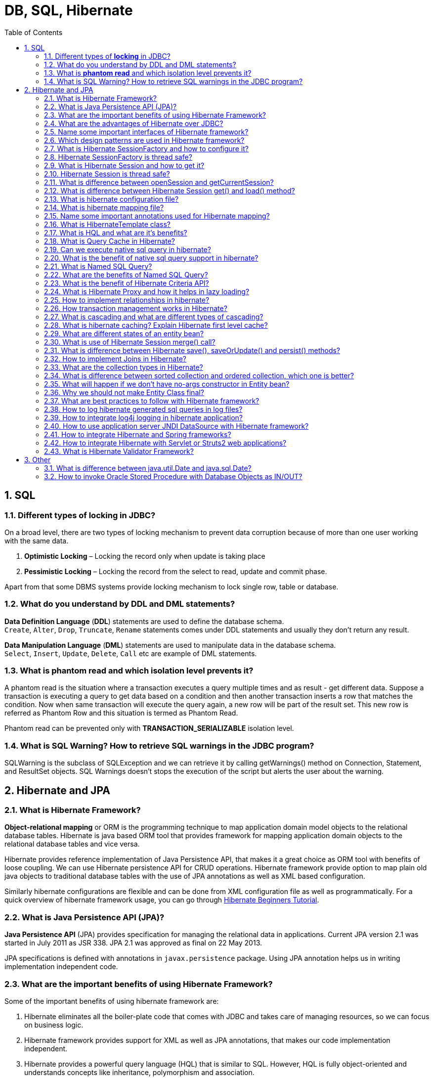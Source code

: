= DB, SQL, Hibernate
:toc: macro
:numbered:

toc::[]


== SQL

=== Different types of *locking* in JDBC?

On a broad level, there are two types of locking mechanism to prevent data corruption because of more than one user working with the same data.

1.  *Optimistic Locking* – Locking the record only when update is taking place
2.  *Pessimistic Locking* – Locking the record from the select to read, update and commit phase.

Apart from that some DBMS systems provide locking mechanism to lock single row, table or database.

=== What do you understand by DDL and DML statements?

*Data Definition Language* (**DDL**) statements are used to define the database schema. +
``Create``, ``Alter``, ``Drop``, ``Truncate``, `Rename` statements comes under DDL statements and usually they don’t return any result.

*Data Manipulation Language* (**DML**) statements are used to manipulate data in the database schema. +
``Select``, ``Insert``, ``Update``, ``Delete``, `Call` etc are example of DML statements.


=== What is *phantom read* and which isolation level prevents it?

A phantom read is the situation where a transaction executes a query multiple times and as result - get different data. Suppose a transaction is executing a query to get data based on a condition and then another transaction inserts a row that matches the condition. Now when same transaction will execute the query again, a new row will be part of the result set. This new row is referred as Phantom Row and this situation is termed as Phantom Read.

Phantom read can be prevented only with *TRANSACTION_SERIALIZABLE* isolation level.


=== What is SQL Warning? How to retrieve SQL warnings in the JDBC program?

SQLWarning is the subclass of SQLException and we can retrieve it by calling getWarnings() method on Connection, Statement, and ResultSet objects. SQL Warnings doesn’t stops the execution of the script but alerts the user about the warning.












== Hibernate and JPA


=== What is Hibernate Framework?

**Object-relational mapping** or ORM is the programming technique to map application domain model objects to the relational database tables. Hibernate is java based ORM tool that provides framework for mapping application domain objects to the relational database tables and vice versa.

Hibernate provides reference implementation of Java Persistence API, that makes it a great choice as ORM tool with benefits of loose coupling. We can use Hibernate persistence API for CRUD operations. Hibernate framework provide option to map plain old java objects to traditional database tables with the use of JPA annotations as well as XML based configuration.

Similarly hibernate configurations are flexible and can be done from XML configuration file as well as programmatically. For a quick overview of hibernate framework usage, you can go through http://www.journaldev.com/2882/hibernate-tutorial-for-beginners-using-xml-annotations-and-property-configurations[Hibernate Beginners Tutorial].


=== What is Java Persistence API (JPA)?

*Java Persistence API* (JPA) provides specification for managing the relational data in applications. Current JPA version 2.1 was started in July 2011 as JSR 338. JPA 2.1 was approved as final on 22 May 2013.

JPA specifications is defined with annotations in `javax.persistence` package. Using JPA annotation helps us in writing implementation independent code.


=== What are the important benefits of using Hibernate Framework?

Some of the important benefits of using hibernate framework are:

1.  Hibernate eliminates all the boiler-plate code that comes with JDBC and takes care of managing resources, so we can focus on business logic.
2.  Hibernate framework provides support for XML as well as JPA annotations, that makes our code implementation independent.
3.  Hibernate provides a powerful query language (HQL) that is similar to SQL. However, HQL is fully object-oriented and understands concepts like inheritance, polymorphism and association.
4.  Hibernate is an open source project from Red Hat Community and used worldwide. This makes it a better choice than others because learning curve is small and there are tons of online documentations and help is easily available in forums.
5.  Hibernate is easy to integrate with other Java EE frameworks, it’s so popular that Spring Framework provides built-in support for integrating hibernate with Spring applications.
6.  Hibernate supports lazy initialization using proxy objects and perform actual database queries only when it’s required.
7.  Hibernate cache helps us in getting better performance.
8.  For database vendor specific feature, hibernate is suitable because we can also execute native sql queries.
Overall hibernate is the best choice in current market for ORM tool, it contains all the features that you will ever need in an ORM tool.


=== What are the advantages of Hibernate over JDBC?

Some of the important advantages of Hibernate framework over JDBC are:

1.  Hibernate removes a lot of boiler-plate code that comes with JDBC API, the code looks more cleaner and readable.
2.  Hibernate supports inheritance, associations and collections. These features are not present with JDBC API.
3.  Hibernate implicitly provides transaction management, in fact most of the queries can’t be executed outside transaction. In JDBC API, we need to write code for transaction management using commit and rollback. Read more at http://www.journaldev.com/2483/jdbc-transaction-management-and-savepoint-example-tutorial[JDBC Transaction Management].
4.  JDBC API throws ``SQLException`` that is a checked exception, so we need to write a lot of try-catch block code. Most of the times it’s redundant in every JDBC call and used for transaction management. Hibernate wraps JDBC exceptions and throw ``JDBCException`` or ``HibernateException`` un-checked exception, so we don’t need to write code to handle it. Hibernate built-in transaction management removes the usage of try-catch blocks.
5.  Hibernate Query Language (HQL) is more object oriented and close to java programming language. For JDBC, we need to write native sql queries.
6.  Hibernate supports caching that is better for performance, JDBC queries are not cached hence performance is low.
7.  Hibernate provide option through which we can create database tables too, for JDBC tables must exist in the database.
8.  Hibernate configuration helps us in using JDBC like connection as well as JNDI DataSource for connection pool. This is very important feature in enterprise application and completely missing in JDBC API.
9.  Hibernate supports JPA annotations, so code is independent of implementation and easily replaceable with other ORM tools. JDBC code is very tightly coupled with the application.


=== Name some important interfaces of Hibernate framework?

Some of the important interfaces of Hibernate framework are:

1.  **SessionFactory (org.hibernate.SessionFactory)**: SessionFactory is an immutable thread-safe cache of compiled mappings for a single database. We need to initialize SessionFactory once and then we can cache and reuse it. SessionFactory instance is used to get the Session objects for database operations.
2.  **Session (org.hibernate.Session)**: Session is a single-threaded, short-lived object representing a conversation between the application and the persistent store. It wraps JDBC ``java.sql.Connection``and works as a factory for ``org.hibernate.Transaction``. We should open session only when it’s required and close it as soon as we are done using it. Session object is the interface between java application code and hibernate framework and provide methods for CRUD operations.
3.  **Transaction (org.hibernate.Transaction)**: Transaction is a single-threaded, short-lived object used by the application to specify atomic units of work. It abstracts the application from the underlying JDBC or JTA transaction. A org.hibernate.Session might span multiple org.hibernate.Transaction in some cases.


=== Which design patterns are used in Hibernate framework?

Some of the design patterns used in Hibernate Framework are:

*   Domain Model Pattern – An object model of the domain that incorporates both behavior and data.
*   Data Mapper – A layer of Mappers that moves data between objects and a database while keeping them independent of each other and the mapper itself.
*   http://www.journaldev.com/1572/proxy-design-pattern-in-java-example-tutorial[Proxy Pattern] for lazy loading
*   http://www.journaldev.com/1392/factory-design-pattern-in-java[Factory pattern] in SessionFactory



=== What is Hibernate SessionFactory and how to configure it?

`SessionFactory` is the factory class used to get the `Session` objects. SessionFactory is responsible to read the hibernate configuration parameters and connect to the database and provide Session objects. Usually an application has a single `SessionFactory` instance and threads servicing client requests obtain Session instances from this factory.

The internal state of a `SessionFactory` is immutable. Once it is created this internal state is set. This internal state includes all of the metadata about Object/Relational Mapping.

`SessionFactory` also provide methods to get the Class metadata and Statistics instance to get the stats of query executions, second level cache details etc.

=== Hibernate SessionFactory is thread safe?

Internal state of `SessionFactory` is immutable, so it’s thread safe. Multiple threads can access it simultaneously to get Session instances.

=== What is Hibernate Session and how to get it?

Hibernate Session is the interface between java application layer and hibernate. This is the core interface used to perform database operations. Lifecycle of a session is bound by the beginning and end of a transaction.

Session provide methods to perform create, read, update and delete operations for a persistent object. We can execute HQL queries, SQL native queries and create criteria using Session object.

=== Hibernate Session is thread safe?

Hibernate Session object is not thread safe, every thread should get it’s own session instance and close it after it’s work is finished.

=== What is difference between openSession and getCurrentSession?

Hibernate SessionFactory `getCurrentSession()` method returns the session bound to the context. But for this to work, we need to configure it in hibernate configuration file. Since this session object belongs to the hibernate context, we don’t need to close it. Once the session factory is closed, this session object gets closed.

```xml
<property name="hibernate.current_session_context_class">thread</property>
```

Hibernate SessionFactory `openSession()` method always opens a new session. We should close this session object once we are done with all the database operations. We should open a new session for each request in multi-threaded environment.

There is another method `openStatelessSession()` that returns stateless session, for more details with examples please read http://www.journaldev.com/3522/hibernate-sessionfactory-opensession-vs-getcurrentsession-vs-openstatelesssession[Hibernate openSession vs getCurrentSession].


=== What is difference between Hibernate Session get() and load() method?

Hibernate session comes with different methods to load data from database. `get` and `load` are most used methods, at first look they seems similar but there are some differences between them.

1.  `get()` loads the data as soon as it’s called whereas `load()` returns a proxy object and loads data only when it’s actually required, so `load()` is better because it support lazy loading.
2.  Since `load()` throws exception when data is not found, we should use it only when we know data exists.
3.  We should use `get()` when we want to make sure data exists in the database.
For clarification regarding the differences, please read http://www.journaldev.com/3472/hibernate-session-get-vs-load-difference-with-examples[Hibernate get vs load].



=== What is hibernate configuration file?

Hibernate configuration file contains database specific configurations and used to initialize SessionFactory. We provide database credentials or JNDI resource information in the hibernate configuration xml file. Some other important parts of hibernate configuration file is Dialect information, so that hibernate knows the database type and mapping file or class details.

=== What is hibernate mapping file?

Hibernate mapping file is used to define the entity bean fields and database table column mappings. We know that JPA annotations can be used for mapping but sometimes XML mapping file comes handy when we are using third party classes and we can’t use annotations.

=== Name some important annotations used for Hibernate mapping?

Hibernate supports JPA annotations and it has some other annotations in ``org.hibernate.annotations``package. Some of the important JPA and hibernate annotations used are:

1.  **javax.persistence.Entity**: Used with model classes to specify that they are entity beans.
2.  **javax.persistence.Table**: Used with entity beans to define the corresponding table name in database.
3.  **javax.persistence.Access**: Used to define the access type, either field or property. Default value is field and if you want hibernate to use getter/setter methods then you need to set it to property.
4.  **javax.persistence.Id**: Used to define the primary key in the entity bean.
5.  **javax.persistence.EmbeddedId**: Used to define composite primary key in the entity bean.
6.  **javax.persistence.Column**: Used to define the column name in database table.
7.  **javax.persistence.GeneratedValue**: Used to define the strategy to be used for generation of primary key. Used in conjunction with ``javax.persistence.GenerationType`` enum.
8.  **javax.persistence.OneToOne**: Used to define the one-to-one mapping between two entity beans. We have other similar annotations as ``OneToMany``, ``ManyToOne`` and ``ManyToMany``
9.  **org.hibernate.annotations.Cascade**: Used to define the cascading between two entity beans, used with mappings. It works in conjunction with ``org.hibernate.annotations.CascadeType``
10.  **javax.persistence.PrimaryKeyJoinColumn**: Used to define the property for foreign key. Used with``org.hibernate.annotations.GenericGenerator`` and ``org.hibernate.annotations.Parameter``


Here are two classes showing usage of these annotations.

.Employee.java
[source,java]
----
package com.journaldev.hibernate.model;
 
import javax.persistence.Access;
import javax.persistence.AccessType;
import javax.persistence.Column;
import javax.persistence.Entity;
import javax.persistence.GeneratedValue;
import javax.persistence.GenerationType;
import javax.persistence.Id;
import javax.persistence.OneToOne;
import javax.persistence.Table;
 
import org.hibernate.annotations.Cascade;
 
@Entity
@Table(name = "EMPLOYEE")
@Access(value=AccessType.FIELD)
public class Employee {
 
    @Id
    @GeneratedValue(strategy = GenerationType.IDENTITY)
    @Column(name = "emp_id")
    private long id;
 
    @Column(name = "emp_name")
    private String name;
 
    @OneToOne(mappedBy = "employee")
    @Cascade(value = org.hibernate.annotations.CascadeType.ALL)
    private Address address;
 
    //getter setter methods
}

----

.Address.java
[source,java]
----
package com.journaldev.hibernate.model;
 
import javax.persistence.Access;
import javax.persistence.AccessType;
import javax.persistence.Column;
import javax.persistence.Entity;
import javax.persistence.GeneratedValue;
import javax.persistence.Id;
import javax.persistence.OneToOne;
import javax.persistence.PrimaryKeyJoinColumn;
import javax.persistence.Table;
 
import org.hibernate.annotations.GenericGenerator;
import org.hibernate.annotations.Parameter;
 
@Entity
@Table(name = "ADDRESS")
@Access(value=AccessType.FIELD)
public class Address {
 
    @Id
    @Column(name = "emp_id", unique = true, nullable = false)
    @GeneratedValue(generator = "gen")
    @GenericGenerator(name = "gen", strategy = "foreign", parameters = { @Parameter(name = "property", value = "employee") })
    private long id;
 
    @Column(name = "address_line1")
    private String addressLine1;
 
    @OneToOne
    @PrimaryKeyJoinColumn
    private Employee employee;
 
    //getter setter methods
}

----




=== What is HibernateTemplate class?

When Spring and Hibernate integration started, Spring ORM provided two helper classes –``HibernateDaoSupport`` and ``HibernateTemplate``. The reason to use them was to get the Session from Hibernate and get the benefit of Spring transaction management. However from Hibernate 3.0.1, we can use ``SessionFactory`` __getCurrentSession()__ method to get the current session and use it to get the spring transaction management benefits. If you go through above examples, you will see how easy it is and that’s why we should not use these classes anymore.

One other benefit of ``HibernateTemplate`` was exception translation but that can be achieved easily by using ``@Repository`` annotation with service classes, shown in above spring mvc example. This is a trick question to judge your knowledge and whether you are aware of recent developments or not.




=== What is HQL and what are it’s benefits?

Hibernate Framework comes with a powerful object-oriented query language – Hibernate Query Language (HQL). It’s very similar to SQL except that we use Objects instead of table names, that makes it more close to object oriented programming.

Hibernate query language is case-insensitive except for java class and variable names. So SeLeCT is the same as sELEct is the same as SELECT, but com.journaldev.model.Employee is not same as com.journaldev.model.EMPLOYEE.

The HQL queries are cached but we should avoid it as much as possible, otherwise we will have to take care of associations. However it’s a better choice than native sql query because of Object-Oriented approach. Read more at http://www.journaldev.com/2954/hibernate-query-language-hql-example-tutorial[HQL Example].


=== What is Query Cache in Hibernate?

Hibernate implements a cache region for queries resultset that integrates closely with the hibernate second-level cache.

This is an optional feature and requires additional steps in code. This is only useful for queries that are run frequently with the same parameters. First of all we need to configure below property in hibernate configuration file.

[source,xml]
----
<property name="hibernate.cache.use_query_cache">true</property>
----

And in code, we need to use setCacheable(true) method of Query, quick example looks like below.

[source,java]
----
Query query = session.createQuery("from Employee");
query.setCacheable(true);
query.setCacheRegion("ALL_EMP");
----

=== Can we execute native sql query in hibernate?

Hibernate provide option to execute native SQL queries through the use of ``SQLQuery`` object.

For normal scenarios, it is however not the recommended approach because we loose benefits related to hibernate association and hibernate first level caching. Read more at http://www.journaldev.com/3422/hibernate-native-sql-example-addscalar-addentity-addjoin-parameter-example[Hibernate Native SQL Query Example].


=== What is the benefit of native sql query support in hibernate?

Native SQL Query comes handy when we want to execute database specific queries that are not supported by Hibernate API such as query hints or the CONNECT keyword in Oracle Database.

=== What is Named SQL Query?

Hibernate provides Named Query that we can define at a central location and use them anywhere in the code. We can created named queries for both HQL and Native SQL.

Hibernate Named Queries can be defined in Hibernate mapping files or through the use of JPA annotations @NamedQuery and @NamedNativeQuery.

=== What are the benefits of Named SQL Query?

Hibernate Named Query helps us in grouping queries at a central location rather than letting them scattered all over the code.  

Hibernate Named Query syntax is checked when the hibernate session factory is created, thus making the application fail fast in case of any error in the named queries.  

Hibernate Named Query is global, means once defined it can be used throughout the application.

However one of the major disadvantage of Named query is that it’s hard to debug, because we need to find out the location where it’s defined.

=== What is the benefit of Hibernate Criteria API?

Hibernate provides Criteria API that is more object oriented for querying the database and getting results. We can’t use Criteria to run update or delete queries or any DDL statements. It’s only used to fetch the results from the database using more object oriented approach.

Some of the common usage of Criteria API are:

*   Criteria API provides Projection that we can use for aggregate functions such as sum(), min(), max() etc.
*   Criteria API can be used with ProjectionList to fetch selected columns only.
*   Criteria API can be used for join queries by joining multiple tables, useful methods are createAlias(), setFetchMode() and setProjection()
*   Criteria API can be used for fetching results with conditions, useful methods are add() where we can add Restrictions.
*   Criteria API provides addOrder() method that we can use for ordering the results.
Learn some quick examples at http://www.journaldev.com/2963/hibernate-criteria-example-tutorial[Hibernate Criteria Example].


=== What is Hibernate Proxy and how it helps in lazy loading?

Hibernate uses proxy object to support lazy loading. Basically when you load data from tables, hibernate doesn’t load all the mapped objects. As soon as you reference a child or lookup object via getter methods, if the linked entity is not in the session cache, then the proxy code will go to the database and load the linked object. It uses javassist to effectively and dynamically generate sub-classed implementations of your entity objects.


=== How to implement relationships in hibernate?

We can easily implement one-to-one, one-to-many and many-to-many relationships in hibernate. It can be done using JPA annotations as well as XML based configurations. For better understanding, you should go through following tutorials.

1.  http://www.journaldev.com/2916/hibernate-one-to-one-mapping-annotation-and-xml-configuration-example[Hibernate One to One Mapping]
2.  http://www.journaldev.com/2924/hibernate-one-to-many-mapping-annotation-and-xml-configuration-example-tutorial[Hibernate One to Many Mapping]
3.  http://www.journaldev.com/2934/hibernate-many-to-many-mapping-join-tables-annotation-and-xml-configuration-example[Hibernate Many to Many Mapping]


=== How transaction management works in Hibernate?

Transaction management is very easy in hibernate because most of the operations are not permitted outside of a transaction. So after getting the session from SessionFactory, we can call session``beginTransaction()`` to start the transaction. This method returns the Transaction reference that we can use later on to either commit or rollback the transaction.

Overall hibernate transaction management is better than JDBC transaction management because we don’t need to rely on exceptions for rollback. Any exception thrown by session methods automatically rollback the transaction.


=== What is cascading and what are different types of cascading?

When we have relationship between entities, then we need to define how the different operations will affect the other entity. This is done by cascading and there are different types of it.

Here is a simple example of applying cascading between primary and secondary entities.

[source,java]
----
import org.hibernate.annotations.Cascade;
 
@Entity
@Table(name = "EMPLOYEE")
public class Employee {
 
    @OneToOne(mappedBy = "employee")
    @Cascade(value = org.hibernate.annotations.CascadeType.ALL)
    private Address address;
}
----

Note that Hibernate CascadeType enum constants are little bit different from JPA``javax.persistence.CascadeType``, so we need to use the Hibernate CascadeType and Cascade annotations for mappings, as shown in above example.  

Commonly used cascading types as defined in CascadeType enum are:

1.  None: No Cascading, it’s not a type but when we don’t define any cascading then no operations in parent affects the child.
2.  ALL: Cascades save, delete, update, evict, lock, replicate, merge, persist. Basically everything
3.  SAVE_UPDATE: Cascades save and update, available only in hibernate.
4.  DELETE: Corresponds to the Hibernate native DELETE action, only in hibernate.
5.  DETATCH, MERGE, PERSIST, REFRESH and REMOVE – for similar operations
6.  LOCK: Corresponds to the Hibernate native LOCK action.
7.  REPLICATE: Corresponds to the Hibernate native REPLICATE action.



=== What is hibernate caching? Explain Hibernate first level cache?

As the name suggests, hibernate caches query data to make our application faster. Hibernate Cache can be very useful in gaining fast application performance if used correctly. The idea behind cache is to reduce the number of database queries, hence reducing the throughput time of the application.

Hibernate first level cache is associated with the Session object. Hibernate first level cache is enabled by default and there is no way to disable it. However hibernate provides methods through which we can delete selected objects from the cache or clear the cache completely.  

Any object cached in a session will not be visible to other sessions and when the session is closed, all the cached objects will also be lost.

For better explanation, please read http://www.journaldev.com/2969/hibernate-first-level-cache-example-with-explanation[Hibernate First Level Cache].


=== What are different states of an entity bean?

An entity bean instance can exist is one of the three states.

1.  **Transient**: When an object is never persisted or associated with any session, it’s in transient state. Transient instances may be made persistent by calling save(), persist() or saveOrUpdate(). Persistent instances may be made transient by calling delete().
2.  **Persistent**: When an object is associated with a unique session, it’s in persistent state. Any instance returned by a get() or load() method is persistent.
3.  **Detached**: When an object is previously persistent but not associated with any session, it’s in detached state. Detached instances may be made persistent by calling update(), saveOrUpdate(), lock() or replicate(). The state of a transient or detached instance may also be made persistent as a new persistent instance by calling merge().


=== What is use of Hibernate Session merge() call?

Hibernate merge can be used to update existing values, however this method create a copy from the passed entity object and return it. The returned object is part of persistent context and tracked for any changes, passed object is not tracked. For example program, read http://www.journaldev.com/3481/hibernate-save-vs-saveorupdate-vs-persist-vs-merge-vs-update-explanation-with-examples[Hibernate merge].


=== What is difference between Hibernate save(), saveOrUpdate() and persist() methods?

Hibernate save can be used to save entity to database. Problem with save() is that it can be invoked without a transaction and if we have mapping entities, then only the primary object gets saved causing data inconsistencies. Also save returns the generated id immediately.

Hibernate persist is similar to save with transaction. I feel it’s better than save because we can’t use it outside the boundary of transaction, so all the object mappings are preserved. Also persist doesn’t return the generated id immediately, so data persistence happens when needed.

Hibernate saveOrUpdate results into insert or update queries based on the provided data. If the data is present in the database, update query is executed. We can use saveOrUpdate() without transaction also, but again you will face the issues with mapped objects not getting saved if session is not flushed. For example usage of these methods, read http://www.journaldev.com/3481/hibernate-save-vs-saveorupdate-vs-persist-vs-merge-vs-update-explanation-with-examples[Hibernate save vs persist].


=== How to implement Joins in Hibernate?

There are various ways to implement joins in hibernate.

*   Using associations such as one-to-one, one-to-many etc.
*   Using JOIN in the HQL query. There is another form “join fetch” to load associated data simultaneously, no lazy loading.
*   We can fire native sql query and use join keyword.



=== What are the collection types in Hibernate?

There are five collection types in hibernate used for one-to-many relationship mappings.

1.  Bag
2.  Set
3.  List
4.  Array
5.  Map




=== What is difference between sorted collection and ordered collection, which one is better?

When we use Collection API sorting algorithms to sort a collection, it’s called sorted list. For small collections, it’s not much of an overhead but for larger collections it can lead to slow performance and OutOfMemory errors. Also the entity beans should implement ``Comparable`` or ``Comparator`` interface for it to work, read more at http://www.journaldev.com/780/java-comparable-and-comparator-example-to-sort-objects[java object list sorting].

If we are using Hibernate framework to load collection data from database, we can use it’s Criteria API to use “order by” clause to get ordered list. Below code snippet shows you how to get it.

[source,xml]
----
List<Employee> empList = session.createCriteria(Employee.class)
                        .addOrder(Order.desc("id")).list();

----

Ordered list is better than sorted list because the actual sorting is done at database level, that is fast and doesn’t cause memory issues.



=== What will happen if we don’t have no-args constructor in Entity bean?

Hibernate uses http://www.journaldev.com/1789/java-reflection-tutorial-for-classes-methods-fields-constructors-annotations-and-much-more[Reflection API] to create instance of Entity beans, usually when you call get() or load() methods. The method ``Class.newInstance()`` is used for this and it requires no-args constructor. So if you won’t have no-args constructor in entity beans, hibernate will fail to instantiate it and you will get``HibernateException``.


=== Why we should not make Entity Class final?

Hibernate use proxy classes for lazy loading of data, only when it’s needed. This is done by extending the entity bean, if the entity bean will be final then lazy loading will not be possible, hence low performance.


=== What are best practices to follow with Hibernate framework?

Some of the best practices to follow in Hibernate are:

*   Always check the primary key field access, if it’s generated at the database layer then you should not have a setter for this.
*   By default hibernate set the field values directly, without using setters. So if you want hibernate to use setters, then make sure proper access is defined as ``@Access(value=AccessType.PROPERTY)``.
*   If access type is property, make sure annotations are used with getter methods and not setter methods. Avoid mixing of using annotations on both filed and getter methods.
*   Use native sql query only when it can’t be done using HQL, such as using database specific feature.
*   If you have to sort the collection, use ordered list rather than sorting it using Collection API.
*   Use named queries wisely, keep it at a single place for easy debugging. Use them for commonly used queries only. For entity specific query, you can keep them in the entity bean itself.
*   For web applications, always try to use JNDI DataSource rather than configuring to create connection in hibernate.
*   Avoid Many-to-Many relationships, it can be easily implemented using bidirectional One-to-Many and Many-to-One relationships.
*   For collections, try to use Lists, maps and sets. Avoid array because you don’t get benefit of lazy loading.
*   Do not treat exceptions as recoverable, roll back the Transaction and close the Session. If you do not do this, Hibernate cannot guarantee that in-memory state accurately represents the persistent state.
*   Prefer DAO pattern for exposing the different methods that can be used with entity bean
*   Prefer lazy fetching for associations






=== How to log hibernate generated sql queries in log files?

We can set below property for hibernate configuration to log SQL queries.

[source,xml]
----
<property name="hibernate.show_sql">true</property>
----

However we should use it only in Development or Testing environment and turn it off in production environment.


=== How to integrate log4j logging in hibernate application?

Hibernate 4 uses JBoss logging rather than slf4j used in earlier versions. For log4j configuration, we need to follow below steps.

*   Add log4j dependencies for maven project, if not maven then add corresponding jar files.
*   Create log4j.xml configuration file or log4j.properties file and keep it in the classpath. You can keep file name whatever you want because we will load it in next step.
*   For standalone projects, use static block to configure log4j using ``DOMConfigurator`` or``PropertyConfigurator``. For web applications, you can use ServletContextListener to configure it.
That’s it, our setup is ready. Create ``org.apache.log4j.Logger`` instance in the java classes and start logging. For complete example code, you should go through http://www.journaldev.com/2984/hibernate-4-log4j-configuration-example[Hibernate log4j example] and http://www.journaldev.com/1997/servlet-example-in-java-with-database-connection-and-log4j-integration[Servlet log4j example].


=== How to use application server JNDI DataSource with Hibernate framework?

For web applications, it’s always best to allow servlet container to manage the connection pool. That’s why we define JNDI resource for DataSource and we can use it in the web application. It’s very easy to use in Hibernate, all we need is to remove all the database specific properties and use below property to provide the JNDI DataSource name.

[source,xml]
----
<property name="hibernate.connection.datasource">java:comp/env/jdbc/MyLocalDB</property>
----


=== How to integrate Hibernate and Spring frameworks?

Spring is one of the most used Java EE Framework and Hibernate is the most popular ORM framework. That’s why Spring Hibernate combination is used a lot in enterprise applications. The best part with using Spring is that it provides out-of-box integration support for Hibernate with **Spring ORM** module. Following steps are required to integrate Spring and Hibernate frameworks together.

1.  Add hibernate-entitymanager, hibernate-core and spring-orm dependencies.
2.  Create Model classes and corresponding DAO implementations for database operations. Note that DAO classes will use SessionFactory that will be injected by Spring Bean configuration.
3.  If you are using Hibernate 3, you need to configure``org.springframework.orm.hibernate3.LocalSessionFactoryBean`` or``org.springframework.orm.hibernate3.annotation.AnnotationSessionFactoryBean`` in Spring Bean configuration file. For Hibernate 4, there is single class``org.springframework.orm.hibernate4.LocalSessionFactoryBean`` that should be configured.
4.  Note that we don’t need to use Hibernate Transaction Management, we can leave it to Spring declarative transaction management using ``@Transactional`` annotation.
For complete example go through http://www.journaldev.com/3524/spring-hibernate-integration-example-tutorial-spring-4-hibernate-3-and-hibernate-4[Spring Hibernate Integration] and http://www.journaldev.com/3531/spring-mvc-hibernate-mysql-integration-crud-example-tutorial[Spring MVC Hibernate Integration].


=== How to integrate Hibernate with Servlet or Struts2 web applications?

Hibernate integration with Servlet or Struts2 needs to be done using ``ServletContextListener``, a complete example can be found at http://www.journaldev.com/3557/struts2-hibernate-integration-example-tutorial[Hibernate Struts2 Integration Example].


=== What is Hibernate Validator Framework?

Data validation is integral part of any application. You will find data validation at presentation layer with the use of Javascript, then at the server side code before processing it. Also data validation occurs before persisting it, to make sure it follows the correct format.

Validation is a cross cutting task, so we should try to keep it apart from our business logic. That’s why JSR303 and JSR349 provides specification for validating a bean by using annotations. Hibernate Validator provides the reference implementation of both these bean validation specs. Read more athttp://www.journaldev.com/3626/hibernate-validator-jsr303-example-tutorial[Hibernate Validation Example].




'''''''''''''''''''''''''''''''''''''''''''''''''''''''''''''''''''''''''''''''''''''''''''''''''''''''''''''

== Other


=== What is difference between java.util.Date and java.sql.Date?

java.util.Date contains information about the date and time whereas java.sql.Date contains information only about the date, it doesn’t have time information. So if you have to keep time information in the database, it is advisable to use Timestamp or DateTime fields.


=== How to invoke Oracle Stored Procedure with Database Objects as IN/OUT?

If Oracle Stored Procedure has IN/OUT parameters as DB Objects then we need to create an Object array of the same size in the program and then use it to create Oracle STRUCT object. Then we can set this STRUCT object for the database object by calling setSTRUCT() method and work with it.






























